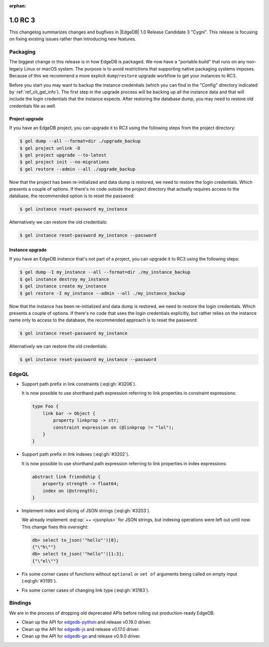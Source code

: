 :orphan:

.. _ref_changelog_rc3:

========
1.0 RC 3
========

This changelog summarizes changes and bugfixes in |EdgeDB| 1.0 Release
Candidate 3 "Cygni". This release is focusing on fixing existing
issues rather than introducing new features.


Packaging
=========

The biggest change in this release is in how EdgeDB is packaged. We
now have a "portable build" that runs on any non-legacy Linux or macOS
system. The purpose is to avoid restrictions that supporting native
packaging systems imposes. Because of this we recommend a more
explicit ``dump``/``restore`` upgrade workflow to get your instances
to RC3.

Before you start you may want to backup the instance credentials
(which you can find in the "Config" directory indicated by
:ref:`ref_cli_gel_info`). The first step in the upgrade process
will be backing up all the instance data and that will include the
login credentials that the instance expects. After restoring the
database dump, you may need to restore old credentials file as
well.

Project upgrade
---------------

If you have an EdgeDB project, you can upgrade it to RC3 using the
following steps from the project directory:

.. code-block:: bash

    $ gel dump --all --format=dir ./upgrade_backup
    $ gel project unlink -D
    $ gel project upgrade --to-latest
    $ gel project init --no-migrations
    $ gel restore --admin --all ./upgrade_backup

Now that the project has been re-initialized and data dump is
restored, we need to restore the login credentials. Which presents a
couple of options. If there's no code outside the project directory
that actually requires access to the database, the recommended option
is to reset the password:

.. code-block:: bash

    $ gel instance reset-password my_instance

Alternatively we can restore the old credentials:

.. code-block:: bash

    $ gel instance reset-password my_instance --password


Instance upgrade
----------------

If you have an EdgeDB instance that's not part of a project, you can
upgrade it to RC3 using the following steps:

.. code-block:: bash

    $ gel dump -I my_instance --all --format=dir ./my_instance_backup
    $ gel instance destroy my_instance
    $ gel instance create my_instance
    $ gel restore -I my_instance --admin --all ./my_instance_backup

Now that the instance has been re-initialized and data dump is
restored, we need to restore the login credentials. Which presents a
couple of options. If there's no code that uses the login credentials
explicitly, but rather relies on the instance name only to access to
the database, the recommended approach is to reset the password:

.. code-block:: bash

    $ gel instance reset-password my_instance

Alternatively we can restore the old credentials:

.. code-block:: bash

    $ gel instance reset-password my_instance --password


EdgeQL
======

* Support path prefix in link constraints (:eql:gh:`#3206`).

  It is now possible to use shorthand path expression referring to
  link properties in constraint expressions:

  .. code-block:: sdl

    type Foo {
        link bar -> Object {
            property linkprop -> str;
            constraint expression on (@linkprop != "lol");
        }
    }

* Support path prefix in link indexes (:eql:gh:`#3202`).

  It is now possible to use shorthand path expression referring to
  link properties in index expressions:

  .. code-block:: sdl

    abstract link friendship {
        property strength -> float64;
        index on (@strength);
    }

* Implement index and slicing of JSON strings (:eql:gh:`#3203`).

  We already implement :eql:op:`++ <jsonplus>` for JSON strings, but
  indexing operations were left out until now. This change fixes this
  oversight:

  .. code-block:: edgeql-repl

    db> select to_json('"hello"')[0];
    {"\"h\""}
    db> select to_json('"hello"')[1:3];
    {"\"el\""}

* Fix some corner cases of functions without ``optional`` or ``set
  of`` arguments being called on empty input (:eql:gh:`#3195`).

* Fix some corner cases of changing link type (:eql:gh:`#3183`).


Bindings
========

We are in the process of dropping old deprecated APIs before rolling
out production-ready EdgeDB.

* Clean up the API for `edgedb-python
  <https://github.com/edgedb/edgedb-python>`_ and release v0.19.0
  driver.
* Clean up the API for `edgedb-js
  <https://github.com/edgedb/edgedb-js>`_ and release v0.17.0 driver.
* Clean up the API for `edgedb-go
  <https://github.com/edgedb/edgedb-go>`_ and release v0.9.0 driver.
